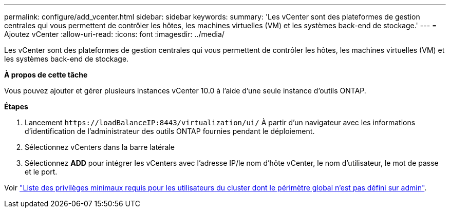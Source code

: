 ---
permalink: configure/add_vcenter.html 
sidebar: sidebar 
keywords:  
summary: 'Les vCenter sont des plateformes de gestion centrales qui vous permettent de contrôler les hôtes, les machines virtuelles (VM) et les systèmes back-end de stockage.' 
---
= Ajoutez vCenter
:allow-uri-read: 
:icons: font
:imagesdir: ../media/


[role="lead"]
Les vCenter sont des plateformes de gestion centrales qui vous permettent de contrôler les hôtes, les machines virtuelles (VM) et les systèmes back-end de stockage.

*À propos de cette tâche*

Vous pouvez ajouter et gérer plusieurs instances vCenter 10.0 à l'aide d'une seule instance d'outils ONTAP.

*Étapes*

. Lancement `\https://loadBalanceIP:8443/virtualization/ui/` À partir d'un navigateur avec les informations d'identification de l'administrateur des outils ONTAP fournies pendant le déploiement.
. Sélectionnez vCenters dans la barre latérale
. Sélectionnez *ADD* pour intégrer les vCenters avec l'adresse IP/le nom d'hôte vCenter, le nom d'utilisateur, le mot de passe et le port.


Voir link:../configure/task_configure_user_role_and_privileges.html["Liste des privilèges minimaux requis pour les utilisateurs du cluster dont le périmètre global n'est pas défini sur admin"].
